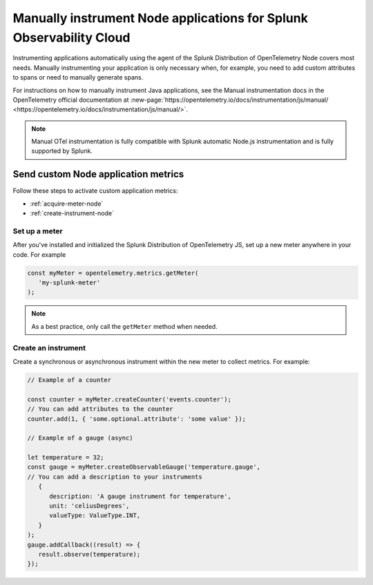 .. _nodejs-manual-instrumentation:

********************************************************************
Manually instrument Node applications for Splunk Observability Cloud
********************************************************************

.. meta:: 
   :description: Manually instrument your Node application when you need to add custom attributes to spans or want to manually generate spans and metrics. Keep reading to learn how to manually instrument your Node application for Observability Cloud. 

Instrumenting applications automatically using the agent of the Splunk Distribution of OpenTelemetry Node covers most needs. Manually instrumenting your application is only necessary when, for example, you need to add custom attributes to spans or need to manually generate spans.

For instructions on how to manually instrument Java applications, see the Manual instrumentation docs in the OpenTelemetry official documentation at :new-page:`https://opentelemetry.io/docs/instrumentation/js/manual/ <https://opentelemetry.io/docs/instrumentation/js/manual/>`.

.. note:: Manual OTel instrumentation is fully compatible with Splunk automatic Node.js instrumentation and is fully supported by Splunk.

.. _nodejs-otel-custom-metrics:

Send custom Node application metrics
========================================================

Follow these steps to activate custom application metrics:

- :ref:`acquire-meter-node`
- :ref:`create-instrument-node`

.. _acquire-meter-node:

Set up a meter
------------------------------------------------------

After you've installed and initialized the Splunk Distribution of OpenTelemetry JS, set up a new meter anywhere in your code. For example

.. code-block:: javascript

   const myMeter = opentelemetry.metrics.getMeter(
      'my-splunk-meter'
   );

.. note:: As a best practice, only call the ``getMeter`` method when needed.

.. _create-instrument-node:

Create an instrument
---------------------------------------------------

Create a synchronous or asynchronous instrument within the new meter to collect metrics. For example:

.. code-block:: javascript

   // Example of a counter

   const counter = myMeter.createCounter('events.counter');
   // You can add attributes to the counter
   counter.add(1, { 'some.optional.attribute': 'some value' });

   // Example of a gauge (async)

   let temperature = 32;
   const gauge = myMeter.createObservableGauge('temperature.gauge',
   // You can add a description to your instruments
      {
         description: 'A gauge instrument for temperature',
         unit: 'celiusDegrees',
         valueType: ValueType.INT,
      }
   );
   gauge.addCallback((result) => {
      result.observe(temperature);
   });